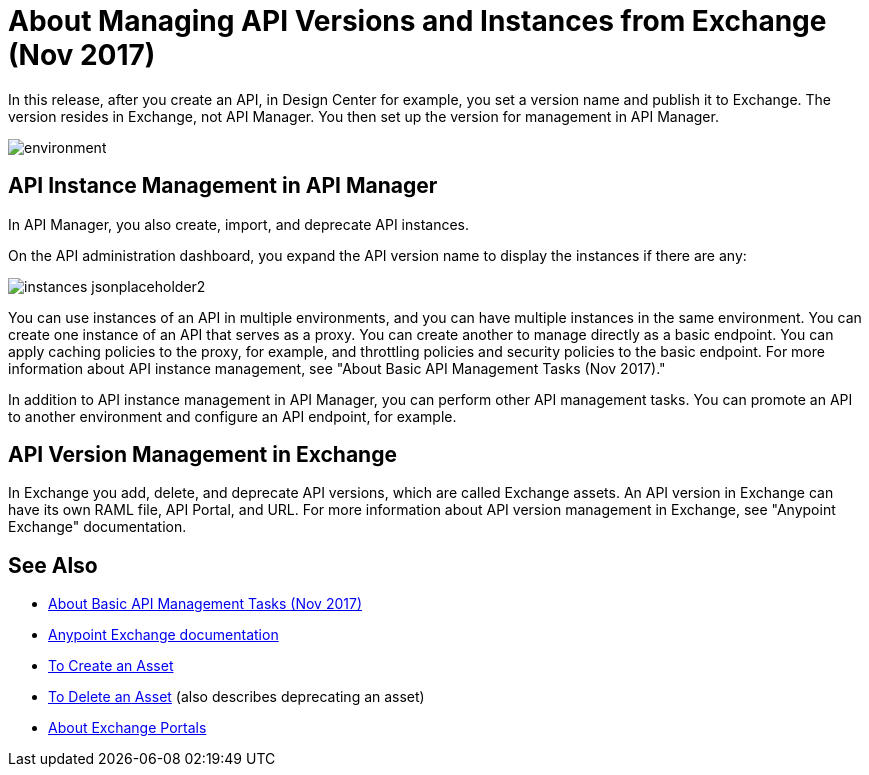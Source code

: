 = About Managing API Versions and Instances from Exchange (Nov 2017)

In this release, after you create an API, in Design Center for example, you set a version name and publish it to Exchange. The version resides in Exchange, not API Manager. You then set up the version for management in API Manager. 

image::environment.png[]

== API Instance Management in API Manager

In API Manager, you also create, import, and deprecate API instances.

On the API administration dashboard, you expand the API version name to display the instances if there are any:

image::instances-jsonplaceholder2.png[]

You can use instances of an API in multiple environments, and you can have multiple instances in the same environment. You can create one instance of an API that serves as a proxy. You can create another to manage directly as a basic endpoint. You can apply caching policies to the proxy, for example, and throttling policies and security policies to the basic endpoint. For more information about API instance management, see "About Basic API Management Tasks (Nov 2017)." 

In addition to API instance management in API Manager, you can perform other API management tasks. You can promote an API to another environment and configure an API endpoint, for example.

== API Version Management in Exchange

In Exchange you add, delete, and deprecate API versions, which are called Exchange assets. An API version in Exchange can have its own RAML file, API Portal, and URL. For more information about API version management in Exchange, see "Anypoint Exchange" documentation.

== See Also

* link:/api-manager/latest-tasks[About Basic API Management Tasks (Nov 2017)]
* link:/anypoint-exchange[Anypoint Exchange documentation]
* link:/anypoint-exchange/to-create-an-asset[To Create an Asset]
* link:/anypoint-exchange/to-delete-asset[To Delete an Asset] (also describes deprecating an asset)
* link:/anypoint-exchange/about-portals[About Exchange Portals]



